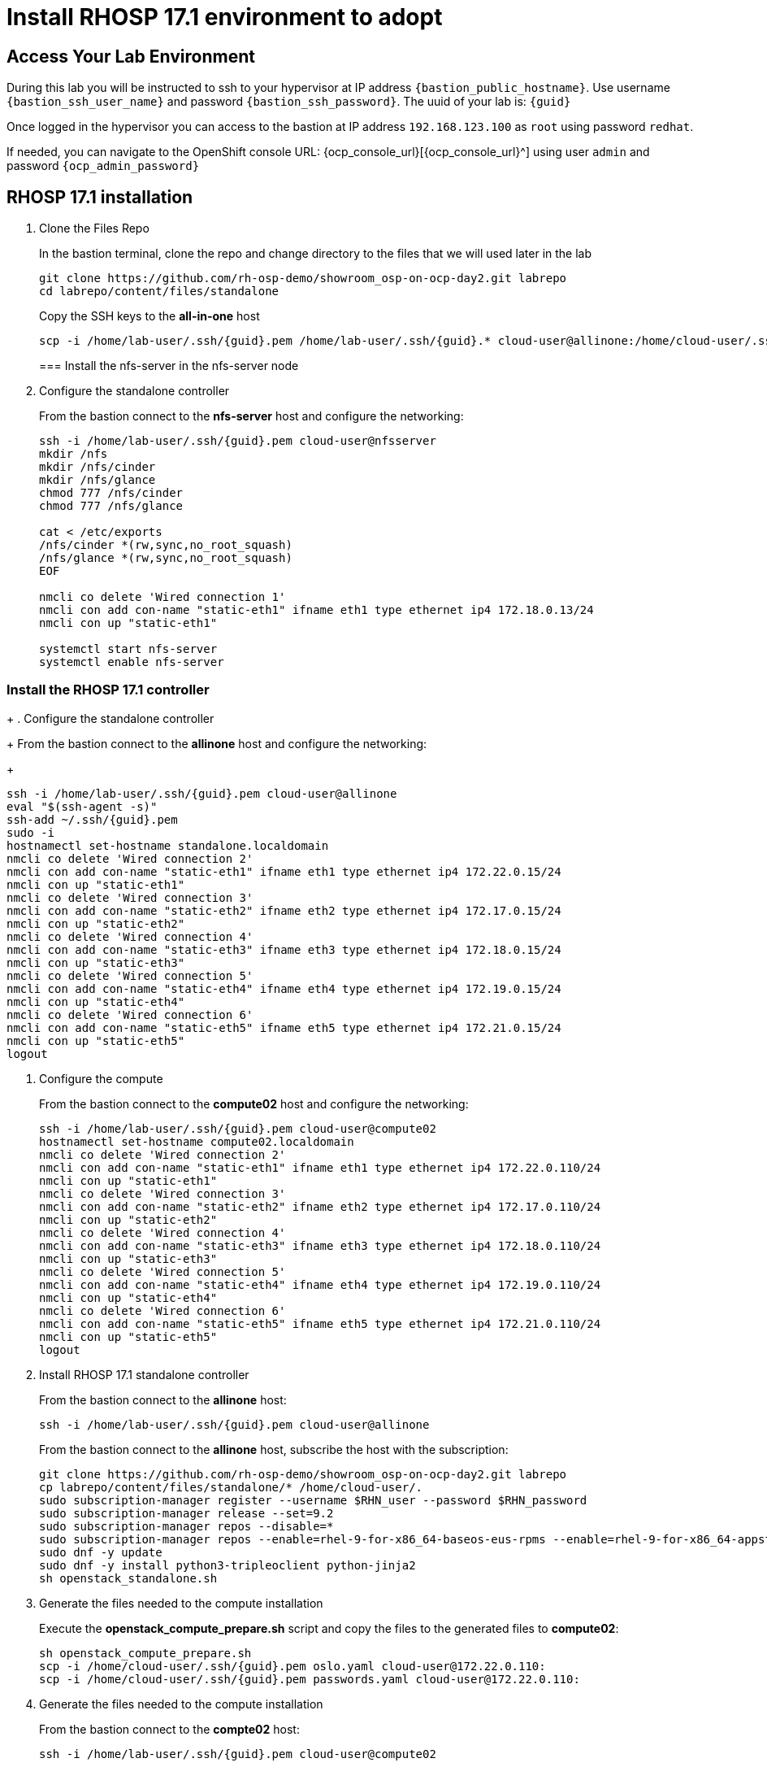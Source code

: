 = Install RHOSP 17.1 environment to adopt

== Access Your Lab Environment

During this lab you will be instructed to ssh to your hypervisor at IP address `{bastion_public_hostname}`.
Use username `{bastion_ssh_user_name}` and password `{bastion_ssh_password}`. The uuid of your lab is: `{guid}`

Once logged in the hypervisor you can access to the bastion at IP address `192.168.123.100` as `root` using password `redhat`.

If needed, you can navigate to the OpenShift console URL: {ocp_console_url}[{ocp_console_url}^] using user `admin` and password `{ocp_admin_password}`

== RHOSP 17.1 installation

. Clone the Files Repo
+
In the bastion terminal, clone the repo and change directory to the files that we will used later in the lab
+
[source,bash,role=execute]
----
git clone https://github.com/rh-osp-demo/showroom_osp-on-ocp-day2.git labrepo
cd labrepo/content/files/standalone
----
+
Copy the SSH keys to the *all-in-one* host
+
[source,bash,role=execute,subs=attributes]
----
scp -i /home/lab-user/.ssh/{guid}.pem /home/lab-user/.ssh/{guid}.* cloud-user@allinone:/home/cloud-user/.ssh/
----
=== Install the nfs-server in the nfs-server node
+
. Configure the standalone controller
+
From the bastion connect to the *nfs-server* host and configure the networking:
+
[source,bash,role=execute,subs=attributes]
----
ssh -i /home/lab-user/.ssh/{guid}.pem cloud-user@nfsserver
mkdir /nfs
mkdir /nfs/cinder
mkdir /nfs/glance
chmod 777 /nfs/cinder
chmod 777 /nfs/glance

cat <<EOF > /etc/exports
/nfs/cinder *(rw,sync,no_root_squash)
/nfs/glance *(rw,sync,no_root_squash)
EOF

nmcli co delete 'Wired connection 1'
nmcli con add con-name "static-eth1" ifname eth1 type ethernet ip4 172.18.0.13/24
nmcli con up "static-eth1"

systemctl start nfs-server
systemctl enable nfs-server
----

=== Install the RHOSP 17.1 controller
+
. Configure the standalone controller
+
From the bastion connect to the *allinone* host and configure the networking:
+
[source,bash,role=execute,subs=attributes]
----
ssh -i /home/lab-user/.ssh/{guid}.pem cloud-user@allinone
eval "$(ssh-agent -s)"
ssh-add ~/.ssh/{guid}.pem
sudo -i
hostnamectl set-hostname standalone.localdomain
nmcli co delete 'Wired connection 2'
nmcli con add con-name "static-eth1" ifname eth1 type ethernet ip4 172.22.0.15/24
nmcli con up "static-eth1"
nmcli co delete 'Wired connection 3'
nmcli con add con-name "static-eth2" ifname eth2 type ethernet ip4 172.17.0.15/24
nmcli con up "static-eth2"
nmcli co delete 'Wired connection 4'
nmcli con add con-name "static-eth3" ifname eth3 type ethernet ip4 172.18.0.15/24
nmcli con up "static-eth3"
nmcli co delete 'Wired connection 5'
nmcli con add con-name "static-eth4" ifname eth4 type ethernet ip4 172.19.0.15/24
nmcli con up "static-eth4"
nmcli co delete 'Wired connection 6'
nmcli con add con-name "static-eth5" ifname eth5 type ethernet ip4 172.21.0.15/24
nmcli con up "static-eth5"
logout
----

. Configure the compute
+
From the bastion connect to the *compute02* host and configure the networking:
+
[source,bash,role=execute,subs=attributes]
----
ssh -i /home/lab-user/.ssh/{guid}.pem cloud-user@compute02
hostnamectl set-hostname compute02.localdomain
nmcli co delete 'Wired connection 2'
nmcli con add con-name "static-eth1" ifname eth1 type ethernet ip4 172.22.0.110/24
nmcli con up "static-eth1"
nmcli co delete 'Wired connection 3'
nmcli con add con-name "static-eth2" ifname eth2 type ethernet ip4 172.17.0.110/24
nmcli con up "static-eth2"
nmcli co delete 'Wired connection 4'
nmcli con add con-name "static-eth3" ifname eth3 type ethernet ip4 172.18.0.110/24
nmcli con up "static-eth3"
nmcli co delete 'Wired connection 5'
nmcli con add con-name "static-eth4" ifname eth4 type ethernet ip4 172.19.0.110/24
nmcli con up "static-eth4"
nmcli co delete 'Wired connection 6'
nmcli con add con-name "static-eth5" ifname eth5 type ethernet ip4 172.21.0.110/24
nmcli con up "static-eth5"
logout
----

. Install RHOSP 17.1 standalone controller
+
From the bastion connect to the *allinone* host:
+
[source,bash,role=execute,subs=attributes]
----
ssh -i /home/lab-user/.ssh/{guid}.pem cloud-user@allinone
----
+
From the bastion connect to the *allinone* host, subscribe the host with the subscription:
+
[source,bash,role=execute]
----
git clone https://github.com/rh-osp-demo/showroom_osp-on-ocp-day2.git labrepo
cp labrepo/content/files/standalone/* /home/cloud-user/.
sudo subscription-manager register --username $RHN_user --password $RHN_password
sudo subscription-manager release --set=9.2
sudo subscription-manager repos --disable=*
sudo subscription-manager repos --enable=rhel-9-for-x86_64-baseos-eus-rpms --enable=rhel-9-for-x86_64-appstream-eus-rpms --enable=rhel-9-for-x86_64-highavailability-eus-rpms --enable=openstack-17.1-for-rhel-9-x86_64-rpms  --enable=fast-datapath-for-rhel-9-x86_64-rpms
sudo dnf -y update
sudo dnf -y install python3-tripleoclient python-jinja2
sh openstack_standalone.sh
----

. Generate the files needed to the compute installation 
+
Execute the *openstack_compute_prepare.sh* script and copy the files to the generated files to *compute02*:
+
[source,bash,role=execute,subs=attributes]
----
sh openstack_compute_prepare.sh
scp -i /home/cloud-user/.ssh/{guid}.pem oslo.yaml cloud-user@172.22.0.110:
scp -i /home/cloud-user/.ssh/{guid}.pem passwords.yaml cloud-user@172.22.0.110:
----

. Generate the files needed to the compute installation
+
From the bastion connect to the *compte02* host:
+
[source,bash,role=execute,subs=attributes]
----
ssh -i /home/lab-user/.ssh/{guid}.pem cloud-user@compute02
----
+
Execute the *openstack_compute.sh* script to install the compute02:
+
[source,bash,role=execute]
----
git clone https://github.com/rh-osp-demo/showroom_osp-on-ocp-day2.git labrepo
cp labrepo/content/files/standalone/* /home/cloud-user/.
sudo subscription-manager register --username $RHN_user --password $RHN_password
sudo subscription-manager release --set=9.2
sudo subscription-manager repos --disable=*
sudo subscription-manager repos --enable=rhel-9-for-x86_64-baseos-eus-rpms --enable=rhel-9-for-x86_64-appstream-eus-rpms --enable=rhel-9-for-x86_64-highavailability-eus-rpms --enable=openstack-17.1-for-rhel-9-x86_64-rpms  --enable=fast-datapath-for-rhel-9-x86_64-rpms
sudo dnf -y update
sudo dnf -y install python3-tripleoclient python-jinja2
sh openstack_compute.sh
----

. Discover the *compute02* host:
+
From the *allinone" host, execute:
+
[source,bash,role=execute]
----
sudo podman exec -it nova_api nova-manage cell_v2 discover_hosts --verbose
----
+
. Create some workloads:
+
[source,bash,role=execute]
----
export OS_CLOUD=standalone
export GATEWAY=172.21.0.1
export PUBLIC_NETWORK_CIDR=172.21.0.1/24
export PRIVATE_NETWORK_CIDR=192.168.100.0/24
export PUBLIC_NET_START=172.21.0.200
export PUBLIC_NET_END=172.21.0.210
export DNS_SERVER=172.30.0.10
openstack flavor create --ram 512 --disk 1 --vcpu 1 --public tiny
curl -O -L https://github.com/cirros-dev/cirros/releases/download/0.6.2/cirros-0.6.2-x86_64-disk.img
openstack image create cirros --container-format bare --disk-format qcow2 --public --file cirros-0.6.2-x86_64-disk.img

ssh-keygen -m PEM -t rsa -b 2048 -f ~/.ssh/id_rsa_pem

openstack keypair create --public-key ~/.ssh/id_rsa_pem.pub default
openstack security group create basic
openstack security group rule create basic --protocol tcp --dst-port 22:22 --remote-ip 0.0.0.0/0
openstack security group rule create --protocol icmp basic
openstack security group rule create --protocol udp --dst-port 53:53 basic
openstack network create --external --provider-physical-network datacentre --provider-network-type flat public
openstack network create --internal private
openstack subnet create public-net \
--subnet-range $PUBLIC_NETWORK_CIDR \
--no-dhcp \
--gateway $GATEWAY \
--allocation-pool start=$PUBLIC_NET_START,end=$PUBLIC_NET_END \
--network public
openstack subnet create private-net \
--subnet-range $PRIVATE_NETWORK_CIDR \
--network private
openstack router create vrouter
openstack router set vrouter --external-gateway public
openstack router add subnet vrouter private-net

openstack server create \
    --flavor tiny --key-name default --network private --security-group basic \
    --image cirros test-server
openstack floating ip create public

openstack server create \
    --flavor tiny --key-name default --network private --security-group basic \
    --image cirros test-server-2
openstack floating ip create public

openstack server add floating ip test-server $(openstack floating ip list -c "Floating IP Address" -f value)
openstack server add floating ip test-server-2 $(openstack floating ip list -c "Floating IP Address" -f value)
----
